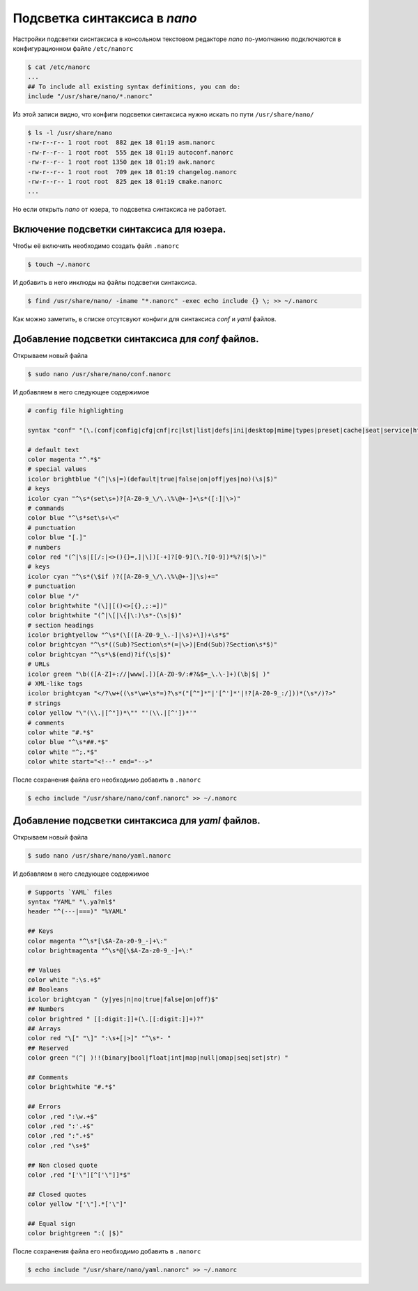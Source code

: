 Подсветка синтаксиса в *nano*
=============================

Настройки подсветки сиснтаксиса в консольном текстовом редакторе *nano* по-умолчанию подключаются в конфигурационном файле ``/etc/nanorc``

.. code-block:: bash

   $ cat /etc/nanorc
   ...
   ## To include all existing syntax definitions, you can do:
   include "/usr/share/nano/*.nanorc"

Из этой записи видно, что конфиги подсветки синтаксиса нужно искать по пути ``/usr/share/nano/``

.. code-block:: bash

   $ ls -l /usr/share/nano
   -rw-r--r-- 1 root root  882 дек 18 01:19 asm.nanorc
   -rw-r--r-- 1 root root  555 дек 18 01:19 autoconf.nanorc
   -rw-r--r-- 1 root root 1350 дек 18 01:19 awk.nanorc
   -rw-r--r-- 1 root root  709 дек 18 01:19 changelog.nanorc
   -rw-r--r-- 1 root root  825 дек 18 01:19 cmake.nanorc
   ...

Но если открыть *nano* от юзера, то подсветка синтаксиса не работает.

Включение подсветки синтаксиса для юзера.
-----------------------------------------

Чтобы её включить необходимо создать файл ``.nanorc``

.. code-block:: bash

   $ touch ~/.nanorc

И добавить в него инклюды на файлы подсветки синтаксиса.

.. code-block:: bash

   $ find /usr/share/nano/ -iname "*.nanorc" -exec echo include {} \; >> ~/.nanorc

Как можно заметить, в списке отсутсвуют конфиги для синтаксиса *conf* и *yaml* файлов.

Добавление подсветки синтаксиса для *conf* файлов.
--------------------------------------------------

Открываем новый файла

.. code-block:: bash

   $ sudo nano /usr/share/nano/conf.nanorc

И добавляем в него следующее содержимое

.. code-block:: bash

   # config file highlighting

   syntax "conf" "(\.(conf|config|cfg|cnf|rc|lst|list|defs|ini|desktop|mime|types|preset|cache|seat|service|htaccess)$|(^|/)(\w*crontab|mirrorlist|group|hosts|passwd|rpc|netconfig|shadow|fstab|inittab|inputrc|protocols|sudoers)$|conf.d/|.config/)"

   # default text
   color magenta "^.*$"
   # special values
   icolor brightblue "(^|\s|=)(default|true|false|on|off|yes|no)(\s|$)"
   # keys
   icolor cyan "^\s*(set\s+)?[A-Z0-9_\/\.\%\@+-]+\s*([:]|\>)"
   # commands
   color blue "^\s*set\s+\<"
   # punctuation
   color blue "[.]"
   # numbers
   color red "(^|\s|[[/:|<>(){}=,]|\])[-+]?[0-9](\.?[0-9])*%?($|\>)"
   # keys
   icolor cyan "^\s*(\$if )?([A-Z0-9_\/\.\%\@+-]|\s)+="
   # punctuation
   color blue "/"
   color brightwhite "(\]|[()<>[{},;:=])"
   color brightwhite "(^|\[|\{|\:)\s*-(\s|$)"
   # section headings
   icolor brightyellow "^\s*(\[([A-Z0-9_\.-]|\s)+\])+\s*$"
   color brightcyan "^\s*((Sub)?Section\s*(=|\>)|End(Sub)?Section\s*$)"
   color brightcyan "^\s*\$(end)?if(\s|$)"
   # URLs
   icolor green "\b(([A-Z]+://|www[.])[A-Z0-9/:#?&$=_\.\-]+)(\b|$| )"
   # XML-like tags
   icolor brightcyan "</?\w+((\s*\w+\s*=)?\s*("[^"]*"|'[^']*'|!?[A-Z0-9_:/]))*(\s*/)?>"
   # strings
   color yellow "\"(\\.|[^"])*\"" "'(\\.|[^'])*'"
   # comments
   color white "#.*$"
   color blue "^\s*##.*$"
   color white "^;.*$"
   color white start="<!--" end="-->"

После сохранения файла его необходимо добавить в ``.nanorc``

.. code-block:: bash

   $ echo include "/usr/share/nano/conf.nanorc" >> ~/.nanorc

Добавление подсветки синтаксиса для *yaml* файлов.
--------------------------------------------------

Открываем новый файла

.. code-block:: bash

   $ sudo nano /usr/share/nano/yaml.nanorc

И добавляем в него следующее содержимое

.. code-block:: bash

   # Supports `YAML` files
   syntax "YAML" "\.ya?ml$"
   header "^(---|===)" "%YAML"

   ## Keys
   color magenta "^\s*[\$A-Za-z0-9_-]+\:"
   color brightmagenta "^\s*@[\$A-Za-z0-9_-]+\:"

   ## Values
   color white ":\s.+$"
   ## Booleans
   icolor brightcyan " (y|yes|n|no|true|false|on|off)$"
   ## Numbers
   color brightred " [[:digit:]]+(\.[[:digit:]]+)?"
   ## Arrays
   color red "\[" "\]" ":\s+[|>]" "^\s*- "
   ## Reserved
   color green "(^| )!!(binary|bool|float|int|map|null|omap|seq|set|str) "

   ## Comments
   color brightwhite "#.*$"

   ## Errors
   color ,red ":\w.+$"
   color ,red ":'.+$"
   color ,red ":".+$"
   color ,red "\s+$"

   ## Non closed quote
   color ,red "['\"][^['\"]]*$"

   ## Closed quotes
   color yellow "['\"].*['\"]"

   ## Equal sign
   color brightgreen ":( |$)"

После сохранения файла его необходимо добавить в ``.nanorc``

.. code-block:: bash

   $ echo include "/usr/share/nano/yaml.nanorc" >> ~/.nanorc
